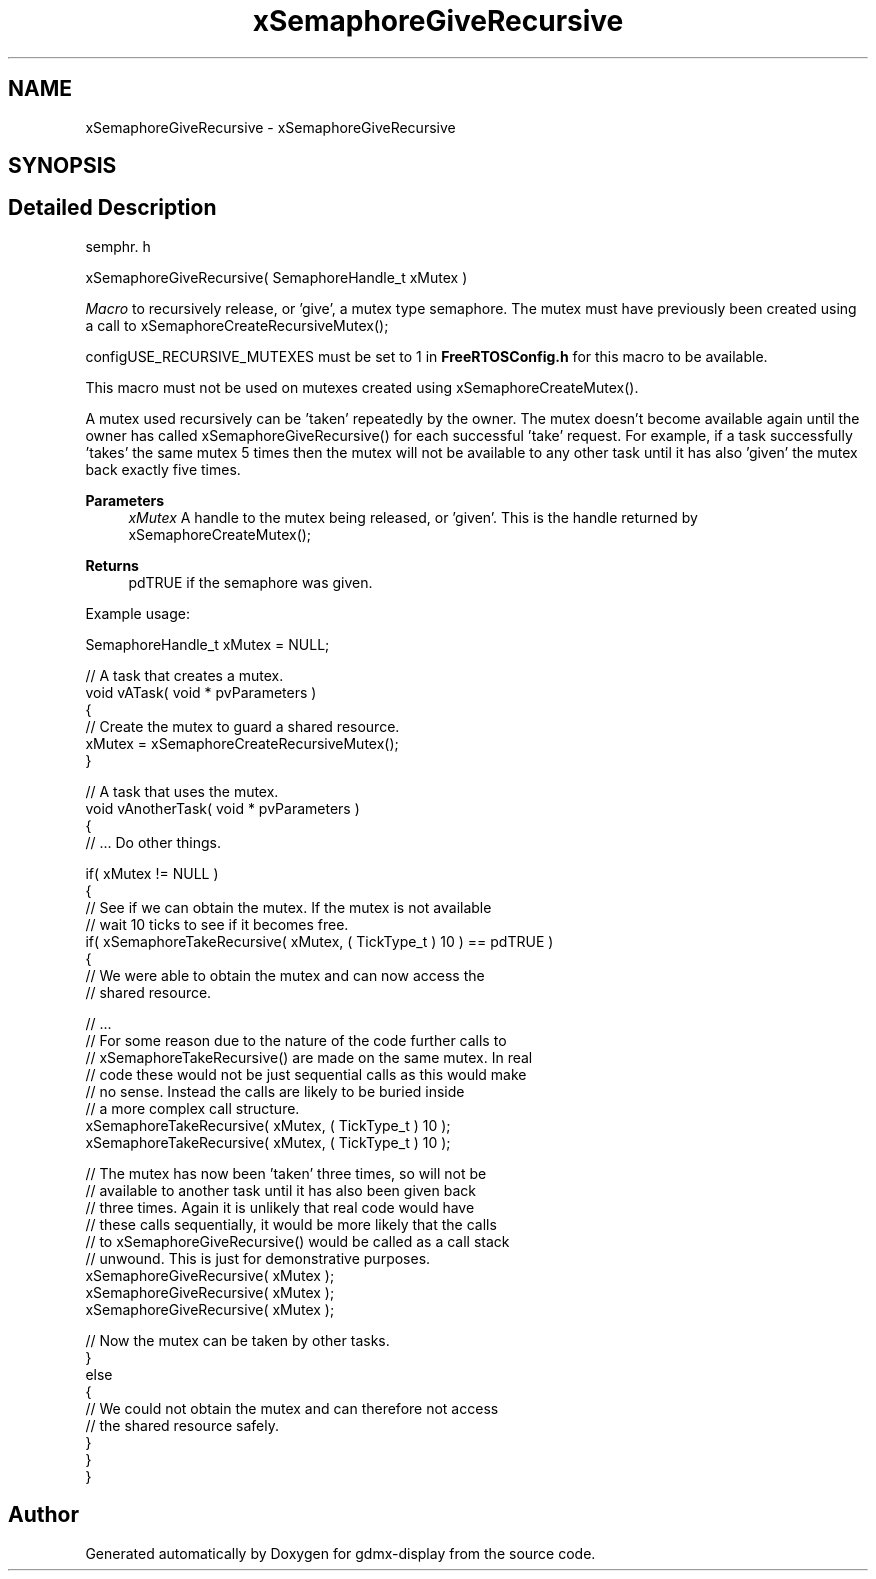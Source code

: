 .TH "xSemaphoreGiveRecursive" 3 "Mon May 24 2021" "gdmx-display" \" -*- nroff -*-
.ad l
.nh
.SH NAME
xSemaphoreGiveRecursive \- xSemaphoreGiveRecursive
.SH SYNOPSIS
.br
.PP
.SH "Detailed Description"
.PP 
semphr\&. h 
.PP
.nf
xSemaphoreGiveRecursive( SemaphoreHandle_t xMutex )
.fi
.PP
.PP
\fIMacro\fP to recursively release, or 'give', a mutex type semaphore\&. The mutex must have previously been created using a call to xSemaphoreCreateRecursiveMutex();
.PP
configUSE_RECURSIVE_MUTEXES must be set to 1 in \fBFreeRTOSConfig\&.h\fP for this macro to be available\&.
.PP
This macro must not be used on mutexes created using xSemaphoreCreateMutex()\&.
.PP
A mutex used recursively can be 'taken' repeatedly by the owner\&. The mutex doesn't become available again until the owner has called xSemaphoreGiveRecursive() for each successful 'take' request\&. For example, if a task successfully 'takes' the same mutex 5 times then the mutex will not be available to any other task until it has also 'given' the mutex back exactly five times\&.
.PP
\fBParameters\fP
.RS 4
\fIxMutex\fP A handle to the mutex being released, or 'given'\&. This is the handle returned by xSemaphoreCreateMutex();
.RE
.PP
\fBReturns\fP
.RS 4
pdTRUE if the semaphore was given\&.
.RE
.PP
Example usage: 
.PP
.nf

SemaphoreHandle_t xMutex = NULL;

// A task that creates a mutex\&.
void vATask( void * pvParameters )
{
   // Create the mutex to guard a shared resource\&.
   xMutex = xSemaphoreCreateRecursiveMutex();
}

// A task that uses the mutex\&.
void vAnotherTask( void * pvParameters )
{
   // \&.\&.\&. Do other things\&.

   if( xMutex != NULL )
   {
       // See if we can obtain the mutex\&.  If the mutex is not available
       // wait 10 ticks to see if it becomes free\&.
       if( xSemaphoreTakeRecursive( xMutex, ( TickType_t ) 10 ) == pdTRUE )
       {
           // We were able to obtain the mutex and can now access the
           // shared resource\&.

           // \&.\&.\&.
           // For some reason due to the nature of the code further calls to
        // xSemaphoreTakeRecursive() are made on the same mutex\&.  In real
        // code these would not be just sequential calls as this would make
        // no sense\&.  Instead the calls are likely to be buried inside
        // a more complex call structure\&.
           xSemaphoreTakeRecursive( xMutex, ( TickType_t ) 10 );
           xSemaphoreTakeRecursive( xMutex, ( TickType_t ) 10 );

           // The mutex has now been 'taken' three times, so will not be
        // available to another task until it has also been given back
        // three times\&.  Again it is unlikely that real code would have
        // these calls sequentially, it would be more likely that the calls
        // to xSemaphoreGiveRecursive() would be called as a call stack
        // unwound\&.  This is just for demonstrative purposes\&.
           xSemaphoreGiveRecursive( xMutex );
        xSemaphoreGiveRecursive( xMutex );
        xSemaphoreGiveRecursive( xMutex );

        // Now the mutex can be taken by other tasks\&.
       }
       else
       {
           // We could not obtain the mutex and can therefore not access
           // the shared resource safely\&.
       }
   }
}
.fi
.PP
 
.SH "Author"
.PP 
Generated automatically by Doxygen for gdmx-display from the source code\&.
